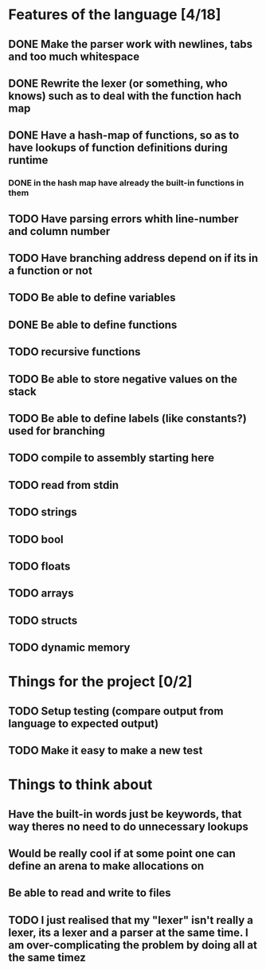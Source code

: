 * Features of the language [4/18]
** DONE Make the parser work with newlines, tabs and too  much whitespace
** DONE Rewrite the lexer (or something, who knows) such as to deal with the function hach map
** DONE Have a hash-map of functions, so as to have lookups of function definitions during runtime
*** DONE in the hash map have already the built-in functions in them
** TODO Have parsing errors whith line-number and column number
** TODO Have branching address depend on if its in a function or not
** TODO Be able to define variables
** DONE Be able to define functions
** TODO recursive functions
** TODO Be able to store negative values on the stack
** TODO Be able to define labels (like constants?) used for branching
** TODO compile to assembly starting here
** TODO read from stdin
** TODO strings
** TODO bool
** TODO floats
** TODO arrays
** TODO structs
** TODO dynamic memory

* Things for the project [0/2]
** TODO Setup testing (compare output from language to expected output)
** TODO Make it easy to make a new test

* Things to think about
** Have the built-in words just be keywords, that way theres no need to do unnecessary lookups
** Would be really cool if at some point one can define an arena to make allocations on
** Be able to read and write to files
** TODO I just realised that my "lexer" isn't really a lexer, its a lexer and a parser at the same time. I am over-complicating the problem by doing all at the same timez

